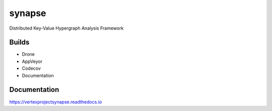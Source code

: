 synapse
=======
Distributed Key-Value Hypergraph Analysis Framework

Builds
------

- Drone |drone|_
- AppVeyor |appveyor|_
- Codecov |codecov|_
- Documentation |rtd_latest|

Documentation
-------------

https://vertexprojectsynapse.readthedocs.io

.. |drone| image:: https://drone.vertex.link/api/badges/vertexproject/synapse/status.svg?branch=master
.. _drone: https://drone.vertex.link/vertexproject/synapse

.. |appveyor| image:: https://ci.appveyor.com/api/projects/status/github/vertexproject/synapse?branch=master&svg=true
.. _appveyor: https://ci.appveyor.com/project/invisig0th/synapse/

.. |codecov| image:: https://codecov.io/gh/vertexproject/synapse/branch/master/graph/badge.svg?branch=master
.. _codecov: https://codecov.io/gh/vertexproject/synapse

.. |rtd_latest| image:: https://readthedocs.org/projects/vertexprojectsynapse/badge/?version=latest
